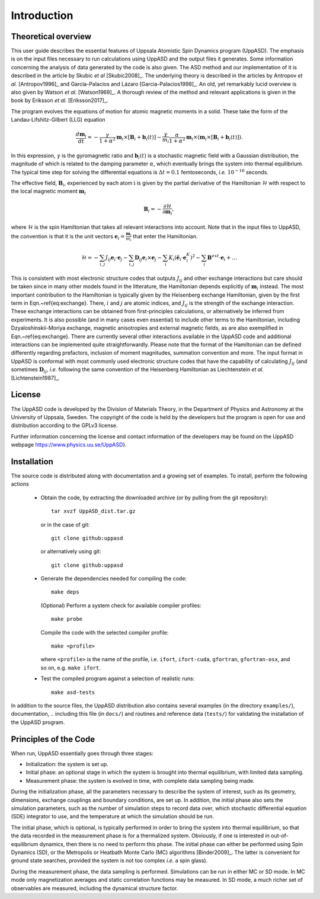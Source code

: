 Introduction
============


Theoretical overview
--------------------

This user guide describes the essential features of Uppsala Atomistic Spin Dynamics program (UppASD). The emphasis is on the input files necessary to run calculations using UppASD and the output files it generates. Some information concerning the analysis of data generated by the code is also given. The ASD method and our implementation of it is described in the article by Skubic *et al* [Skubic2008]_. The underlying theory is described in the articles by Antropov *et al.* [Antropov1996]_ and García-Palacios and Lázaro [Garcia-Palacios1998]_. An old, yet remarkably lucid overview is also given by Watson *et al.* [Watson1969]_. A thorough review of the method and relevant applications is given in the book by Eriksson *et al.* [Eriksson2017]_.

The program evolves the equations of motion for atomic magnetic moments in a solid. These take the form of the Landau-Lifshitz-Gilbert (LLG) equation

.. math::
   
   \frac{d\mathbf{m}_i}{dt}=-\frac{\gamma}{1+\alpha^2} \mathbf{m}_i \times [\mathbf{B}_{i}+\mathbf{b}_{i}(t)]-\frac{\gamma}{m_i} \frac{\alpha}{1+\alpha^2} \mathbf{m}_i \times (\mathbf{m}_i \times [\mathbf{B}_{i}+\mathbf{b}_{i}(t)]).

In this expression, :math:`\gamma` is the gyromagnetic ratio and :math:`\mathbf{b}_{i}(t)` is a stochastic magnetic field with a Gaussian distribution, the magnitude of which is related to the damping parameter :math:`\alpha`, which eventually brings the system into thermal equilibrium. The typical time step for solving the differential equations is :math:`\Delta t=0.1` femtoseconds, *i.e.* :math:`10^{-16}` seconds.

The effective field, :math:`\mathbf{B}_i`, experienced by each atom :math:`\textit{i}` is given by the partial derivative of the Hamiltonian :math:`\mathcal{H}` with respect to the local magnetic moment :math:`\mathbf{m}_i`

.. math::
  \mathbf{B}_i=-\frac{ \partial \mathcal{H} }{ \partial \mathbf{m}_i },

where :math:`\mathcal{H}` is the spin Hamiltonian that takes all relevant interactions into account. Note that in the input files to UppASD, the convention is that it is the unit vectors :math:`\mathbf{e}_i=\frac{\mathbf{m}_i}{m_i}` that enter the Hamiltonian.

.. math::   
   \mathcal{H}=-\sum_{i,j} J_{ij}\mathbf{e}_i \cdot \mathbf{e}_j - \sum_{i,j} \mathbf{D}_{ij}\mathbf{e}_i \times \mathbf{e}_j-\sum_i K_i (\hat{\mathbf{e}}_i \cdot \mathbf{e}_i^K)^2-\sum_i \mathbf{B}^{ext}\cdot\mathbf{e}_i  + \ldots 

This is consistent with most electronic structure codes that outputs :math:`J_{ij}` and other exchange interactions but care should be taken since in many other models found in the litterature, the Hamiltonian depends explicitly of :math:`\mathbf{m}_i` instead. The most important contribution to the Hamiltonian is typically given by the Heisenberg exchange Hamiltonian, given by the first term in Eqn.~\ref{eq:exchange}. There, :math:`i` and :math:`j` are atomic indices, and :math:`J_{ij}` is the strength of the exchange interaction. These exchange interactions can be obtained from first-principles calculations, or alternatively be inferred from experiments. It is also possible (and in many cases even essential) to include other terms to the Hamiltonian, including Dzyaloshinskii-Moriya exchange, magnetic anisotropies and external magnetic fields, as are also exemplified in Eqn.~\ref{eq:exchange}. There are currently several other interactions available in the UppASD code and additional interactions can be implemented quite straightforwardly. Please note that the format of the Hamiltonian can be defined differently regarding prefactors, inclusion of moment magnitudes, summation convention and more. The input format in UppASD is conformal with most commonly used electronic structure codes that have the capability of calculating :math:`J_{ij}` (and sometimes :math:`\mathbf{D}_{ij}`, *i.e.* following the same convention of the Heisenberg Hamiltonian as Liechtenstein *et al.* [Lichtenstein1987]_.


License
-------

The UppASD code is developed by the Division of Materials Theory, in the Department of Physics and Astronomy at the University of Uppsala, Sweden. The copyright of the code is held by the developers but the program is open for use and distribution according to the GPLv3 license.

Further information concerning the license and contact information of the developers may be found on the UppASD webpage https://www.physics.uu.se/UppASD}.

.. The current version of the code (5.0) is still under active development.


Installation
------------

The source code is distributed along with documentation and a growing set of examples. To install, perform the following actions

  - Obtain the code, by extracting the downloaded archive (or by pulling from the git repository)::
      
      tar xvzf UppASD_dist.tar.gz

    or in the case of git::
      
      git clone github:uppasd

    or alternatively using git::

      git clone github:uppasd

  - Generate the dependencies needed for compiling the code::

      make deps

    (Optional) Perform a system check for available compiler profiles::

      make probe

    Compile the code with the selected compiler profile::

      make <profile>

    where ``<profile>`` is the name of the profile, i.e. ``ifort``, ``ifort-cuda``, ``gfortran``,
    ``gfortran-osx``, and so on,  e.g. ``make ifort``.
    
  - Test the compiled program against a selection of realistic runs::

      make asd-tests

In addition to the source files, the UppASD distribution also contains several examples (in the directory ``examples/``), documentation,
.. including this file (in  ``docs/``)
and routines and reference data (``tests/``) for validating the installation of the UppASD program.


Principles of the Code
----------------------

When run, UppASD essentially goes through three stages:

- Initialization: the system is set up.
- Initial phase: an optional stage in which the system is brought into thermal equilibrium, with limited data sampling.
- Measurement phase: the system is evolved in time, with complete data sampling being made.

During the initialization phase, all the parameters necessary to describe the system of interest, such as its geometry, dimensions, exchange couplings and boundary conditions, are set up. In addition, the initial phase also sets the simulation parameters, such as the number of simulation steps to record data over, which stochastic differential equation (SDE) integrator to use, and the temperature at which the simulation should be run.

The initial phase, which is optional, is typically performed in order to bring the system into thermal equilibrium, so that the data recorded in the measurement phase is for a thermalized system. Obviously, if one is interested in out-of-equilibrium dynamics, then there is no need to perform this phase. The initial phase can either be performed using Spin Dynamics (SD), or the Metropolis or Heatbath Monte Carlo (MC) algorithms [Binder2009]_. The latter is convenient for ground state searches, provided the system is not too complex *i.e.* a spin glass).

During the measurement phase, the data sampling is performed. Simulations can be run in either MC or SD mode. In MC mode only magnetization averages and static correlation functions may be measured. In SD mode, a much richer set of observables are measured, including the dynamical structure factor.
